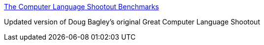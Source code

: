 :jbake-type: post
:jbake-status: published
:jbake-title: The Computer Language Shootout Benchmarks
:jbake-tags: benchmark,programming,langage,java,ruby,_mois_mars,_année_2005
:jbake-date: 2005-03-31
:jbake-depth: ../
:jbake-uri: shaarli/1112280952000.adoc
:jbake-source: https://nicolas-delsaux.hd.free.fr/Shaarli?searchterm=http%3A%2F%2Fshootout.alioth.debian.org%2F&searchtags=benchmark+programming+langage+java+ruby+_mois_mars+_ann%C3%A9e_2005
:jbake-style: shaarli

http://shootout.alioth.debian.org/[The Computer Language Shootout Benchmarks]

Updated version of Doug Bagley's original Great Computer Language Shootout
